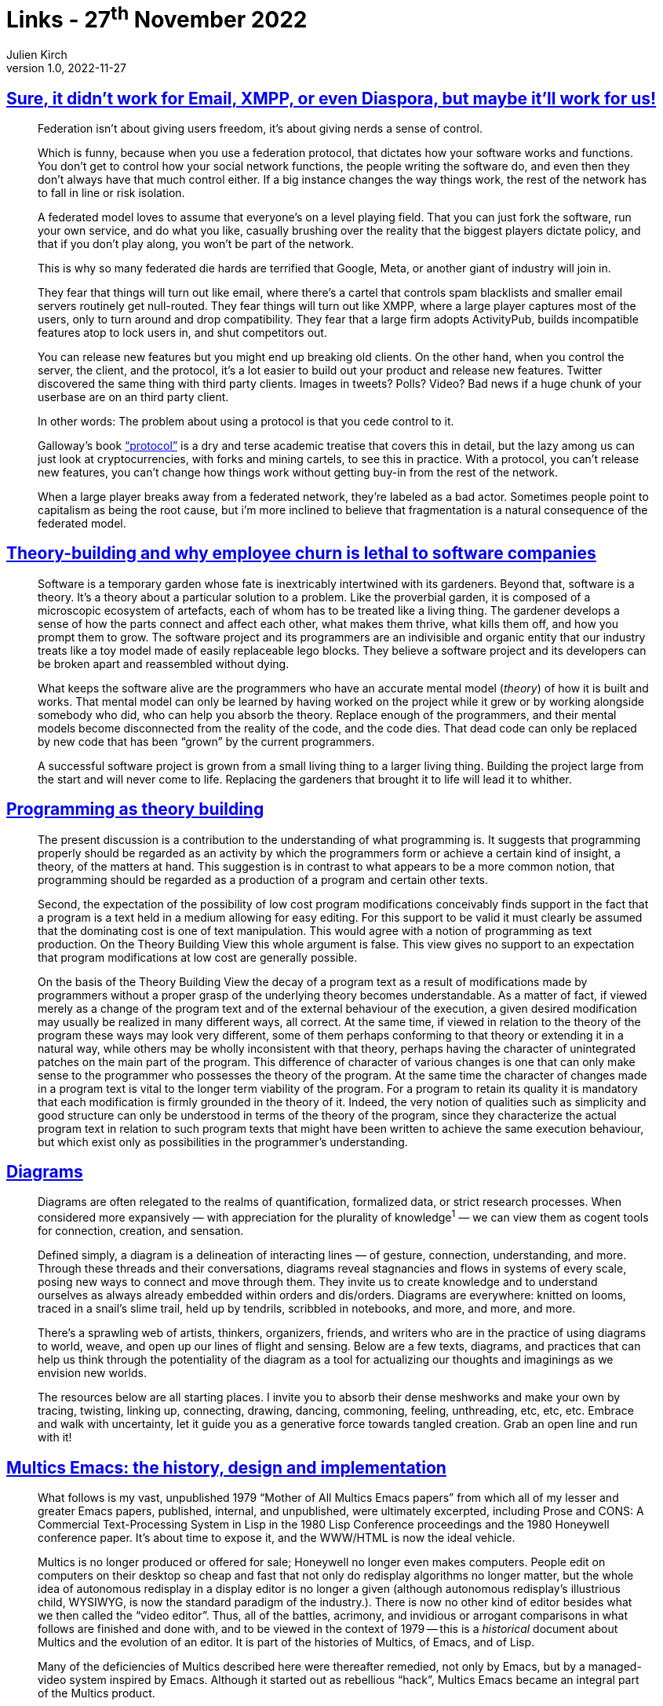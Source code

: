 = Links - 27^th^ November 2022
Julien Kirch
v1.0, 2022-11-27
:article_lang: en
:figure-caption!:
:article_description: Federation, theory-building & employee churn, diagrams, Multics Emacs, little languages

== link:https://cohost.org/tef/post/298638-sure-it-didn-t-work[Sure, it didn't work for Email, XMPP, or even Diaspora, but maybe it'll work for us!]

[quote]
____
Federation isn't about giving users freedom, it's about giving nerds a sense of control.

Which is funny, because when you use a federation protocol, that dictates how your software works and functions. You don't get to control how your social network functions, the people writing the software do, and even then they don't always have that much control either. If a big instance changes the way things work, the rest of the network has to fall in line or risk isolation.

A federated model loves to assume that everyone's on a level playing field. That you can just fork the software, run your own service, and do what you like, casually brushing over the reality that the biggest players dictate policy, and that if you don't play along, you won't be part of the network.

This is why so many federated die hards are terrified that Google, Meta, or another giant of industry will join in.

They fear that things will turn out like email, where there's a cartel that controls spam blacklists and smaller email servers routinely get null-routed. They fear things will turn out like XMPP, where a large player captures most of the users, only to turn around and drop compatibility. They fear that a large firm adopts ActivityPub, builds incompatible features atop to lock users in, and shut competitors out.
____

[quote]
____
You can release new features but you might end up breaking old clients.
On the other hand, when you control the server, the client, and the
protocol, it's a lot easier to build out your product and release new
features. Twitter discovered the same thing with third party clients.
Images in tweets? Polls? Video? Bad news if a huge chunk of your
userbase are on an third party client.

In other words: The problem about using a protocol is that you cede
control to it.

Galloway's book
link:https://mitpress.mit.edu/9780262572330/protocol/["`protocol`"] is a dry
and terse academic treatise that covers this in detail, but the lazy
among us can just look at cryptocurrencies, with forks and mining
cartels, to see this in practice. With a protocol, you can't release new
features, you can't change how things work without getting buy-in from
the rest of the network.

When a large player breaks away from a federated network, they're
labeled as a bad actor. Sometimes people point to capitalism as being
the root cause, but i'm more inclined to believe that fragmentation is a
natural consequence of the federated model.
____

== link:https://www.baldurbjarnason.com/2022/theory-building/[Theory-building and why employee churn is lethal to software companies]

[quote]
____
Software is a temporary garden whose fate is inextricably intertwined
with its gardeners. Beyond that, software is a theory. It's a theory
about a particular solution to a problem. Like the proverbial garden, it
is composed of a microscopic ecosystem of artefacts, each of whom has to
be treated like a living thing. The gardener develops a sense of how the
parts connect and affect each other, what makes them thrive, what kills
them off, and how you prompt them to grow. The software project and its
programmers are an indivisible and organic entity that our industry
treats like a toy model made of easily replaceable lego blocks. They
believe a software project and its developers can be broken apart and
reassembled without dying.

What keeps the software alive are the programmers who have an accurate
mental model (_theory_) of how it is built and works. That mental model
can only be learned by having worked on the project while it grew or by
working alongside somebody who did, who can help you absorb the theory.
Replace enough of the programmers, and their mental models become
disconnected from the reality of the code, and the code dies. That dead
code can only be replaced by new code that has been "`grown`" by the
current programmers.

A successful software project is grown from a small living thing to a
larger living thing. Building the project large from the start and will
never come to life. Replacing the gardeners that brought it to life will
lead it to whither.
____

== link:https://pablo.rauzy.name/dev/naur1985programming.pdf[Programming as theory building]

[quote]
____
The present discussion is a contribution to the understanding of what programming is. It suggests that programming properly should be regarded as an activity by which the programmers form or achieve a certain kind of insight, a theory, of the matters at hand. This suggestion is in contrast to what appears to be a more common notion, that programming should be regarded as a production of a program and certain other texts.
____

[quote]
____
Second, the expectation of the possibility of low cost program modifications conceivably finds support in the fact that a program is a text held in a medium allowing for easy editing. For this support to be valid it must clearly be assumed that the dominating cost is one of text manipulation. This would agree with a notion of programming as text production. On the Theory Building View this whole argument is false. This view gives no support to an expectation that program modifications at low cost are generally possible.
____

[quote]
____
On the basis of the Theory Building View the decay of a program text as a result of modifications made by programmers without a proper grasp of the underlying theory becomes understandable. As a matter of fact, if viewed merely as a change of the program text and of the external behaviour of the execution, a given desired modification may usually be realized in many different ways, all correct. At the same time, if viewed in relation to the theory of the program these ways may look very different, some of them perhaps conforming to that theory or extending it in a natural way, while others may be wholly inconsistent with that theory, perhaps having the character of unintegrated patches on the main part of the program. This difference of character of various changes is one that can only make sense to the programmer who possesses the theory of the program. At the same time the character of changes made in a program text is vital to the longer term viability of the program. For a program to retain its quality it is mandatory that each modification is firmly grounded in the theory of it. Indeed, the very notion of qualities such as simplicity and good structure can only be understood in terms of the theory of the program, since they characterize the actual program text in relation to such program texts that might have been written to achieve the same execution behaviour, but which exist only as possibilities in the programmer's understanding.
____

== link:https://syllabusproject.org/diagrams/[Diagrams]

[quote]
____
Diagrams are often relegated to the realms of quantification, formalized
data, or strict research processes. When considered more expansively —
with appreciation for the plurality of knowledge^1^ — we can view them
as cogent tools for connection, creation, and sensation.

Defined simply, a diagram is a delineation of interacting lines — of
gesture, connection, understanding, and more. Through these threads and
their conversations, diagrams reveal stagnancies and flows in systems of
every scale, posing new ways to connect and move through them. They
invite us to create knowledge and to understand ourselves as always
already embedded within orders and dis/orders. Diagrams are everywhere:
knitted on looms, traced in a snail's slime trail, held up by tendrils,
scribbled in notebooks, and more, and more, and more.

There's a sprawling web of artists, thinkers, organizers, friends, and
writers who are in the practice of using diagrams to world, weave, and
open up our lines of flight and sensing. Below are a few texts,
diagrams, and practices that can help us think through the potentiality
of the diagram as a tool for actualizing our thoughts and imaginings as
we envision new worlds.

The resources below are all starting places. I invite you to absorb
their dense meshworks and make your own by tracing, twisting, linking
up, connecting, drawing, dancing, commoning, feeling, unthreading, etc,
etc, etc. Embrace and walk with uncertainty, let it guide you as a
generative force towards tangled creation. Grab an open line and run
with it!
____

== link:https://multicians.org/mepap.html[Multics Emacs: the history, design and implementation]

[quote]
____
What follows is my vast, unpublished 1979 "`Mother of All Multics Emacs
papers`" from which all of my lesser and greater Emacs papers, published,
internal, and unpublished, were ultimately excerpted, including Prose
and CONS: A Commercial Text-Processing System in Lisp in the 1980 Lisp
Conference proceedings and the 1980 Honeywell conference paper. It's
about time to expose it, and the WWW/HTML is now the ideal vehicle.

Multics is no longer produced or offered for sale;
Honeywell no longer even makes computers.
People edit on computers on their desktop so cheap and fast that not
only do redisplay algorithms no longer matter, but the whole idea of
autonomous redisplay in a display editor is no longer a given (although
autonomous redisplay's illustrious child, WYSIWYG, is now the standard
paradigm of the industry.). There is now no other kind of editor besides
what we then called the "`video editor`". Thus, all of the battles,
acrimony, and invidious or arrogant comparisons in what follows are
finished and done with, and to be viewed in the context of 1979 -- this
is a _historical_ document about Multics and the evolution of an editor.
It is part of the histories of Multics, of Emacs, and of Lisp.

Many of the deficiencies of Multics described here were thereafter
remedied, not only by Emacs, but by a managed-video system inspired by
Emacs. Although it started out as rebellious "`hack`", Multics Emacs
became an integral part of the Multics product.
____

== link:https://chreke.com/little-languages.html[Little languages are the future of programming]

[quote]
____
The idea is that as you start to find patterns in your application, you
can encode them in a little language -- this language would then allow you
to express these patterns in a more compact manner than would be
possible by other means of abstraction. Not only could this buck the
trend of ever-growing applications, it would actually allow the code
base to _shrink_ during the course of development!

One result from the STEPS program that I find particularly impressive
was link:https://github.com/damelang/nile[Nile], a little language for
describing graphics rendering and compositing. The goal was to use Nile
to reach feature parity with
link:https://en.wikipedia.org/wiki/Cairo_(graphics)[Cairo]—an open-source
renderer used in various free software projects -- which weighs in at about
44 000 lines of code. The Nile equivalent ended up being about 300
lines.
____

[quote]
____
"`Hey, wait a minute`" you might say "`why can't we just invent a
higher-level, general-purpose language?`" Personally, I believe we have
reached diminishing returns for the expressiveness of general-purpose
languages. If there is a higher level, what would it even look like?
Take Python, for example -- it's so high-level it pretty much looks like
pseudocode already.

The problem with general-purpose languages is that you still have to
translate your problem to an algorithm, and then express the algorithm
in your target language. Now, high-level languages are great at
describing algorithms, but unless the _goal_ was to implement the
algorithm then it's just accidental complexity.
____

